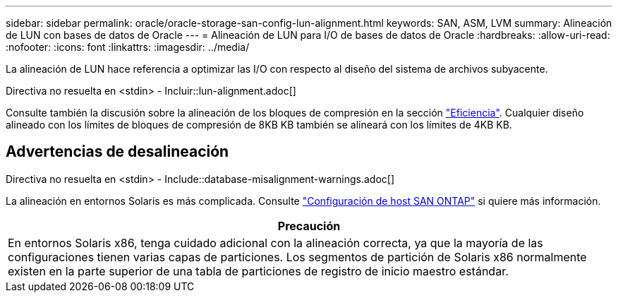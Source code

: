 ---
sidebar: sidebar 
permalink: oracle/oracle-storage-san-config-lun-alignment.html 
keywords: SAN, ASM, LVM 
summary: Alineación de LUN con bases de datos de Oracle 
---
= Alineación de LUN para I/O de bases de datos de Oracle
:hardbreaks:
:allow-uri-read: 
:nofooter: 
:icons: font
:linkattrs: 
:imagesdir: ../media/


[role="lead"]
La alineación de LUN hace referencia a optimizar las I/O con respecto al diseño del sistema de archivos subyacente.

Directiva no resuelta en <stdin> - Incluir::lun-alignment.adoc[]

Consulte también la discusión sobre la alineación de los bloques de compresión en la sección link:oracle-ontap-config-efficiency.html["Eficiencia"]. Cualquier diseño alineado con los límites de bloques de compresión de 8KB KB también se alineará con los límites de 4KB KB.



== Advertencias de desalineación

Directiva no resuelta en <stdin> - Include::database-misalignment-warnings.adoc[]

La alineación en entornos Solaris es más complicada. Consulte http://support.netapp.com/documentation/productlibrary/index.html?productID=61343["Configuración de host SAN ONTAP"^] si quiere más información.

|===
| Precaución 


| En entornos Solaris x86, tenga cuidado adicional con la alineación correcta, ya que la mayoría de las configuraciones tienen varias capas de particiones. Los segmentos de partición de Solaris x86 normalmente existen en la parte superior de una tabla de particiones de registro de inicio maestro estándar. 
|===